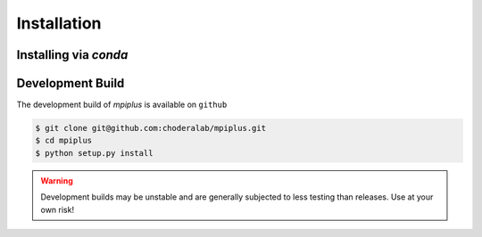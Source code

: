 .. _installation:

Installation
************

Installing via `conda`
======================

.. code-block:: bash
   $ conda install -c conda-forge mpiplus


Development Build
======================

The development build of `mpiplus` is available on ``github``

.. code-block:: bash

   $ git clone git@github.com:choderalab/mpiplus.git 
   $ cd mpiplus
   $ python setup.py install

.. warning:: Development builds may be unstable and are generally subjected to less testing than releases.  Use at your own risk!
